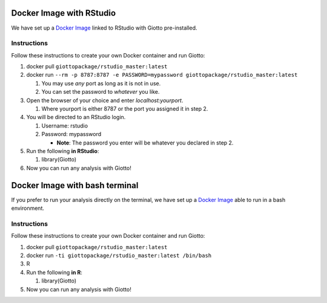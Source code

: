 .. _DockerInformation:

#########################
Docker Image with RStudio
#########################

We have set up a `Docker Image <https://hub.docker.com/r/giottopackage/rstudio_master>`__ linked to RStudio with Giotto pre-installed.

Instructions
=============

Follow these instructions to create your own Docker container and run Giotto:

1. docker pull ``giottopackage/rstudio_master:latest``

2. docker run ``--rm -p 8787:8787 -e PASSWORD=mypassword giottopackage/rstudio_master:latest``

   1. You may use *any* port as long as it is not in use.
   2. You can set the password to *whatever* you like.

3. Open the browser of your choice and enter `localhost:yourport`.

   1. Where yourport is either 8787 or the port you assigned it in step 2.

4. You will be directed to an RStudio login.

   1. Username: rstudio
   2. Password: mypassword

      * **Note**: The password you enter will be whatever you declared in step 2.

5. Run the following **in RStudio**:

   1. library(Giotto)

6. Now you can run any analysis with Giotto!

###############################
Docker Image with bash terminal
###############################


If you prefer to run your analysis directly on the terminal, we have set up a `Docker Image <https://hub.docker.com/r/giottopackage/master>`__ able to run in a bash environment.

Instructions
=============

Follow these instructions to create your own Docker container and run Giotto:

1. docker pull ``giottopackage/rstudio_master:latest``

2. docker run ``-ti giottopackage/rstudio_master:latest /bin/bash``

3. R

4. Run the following **in R**:

   1. library(Giotto)

5. Now you can run any analysis with Giotto!



